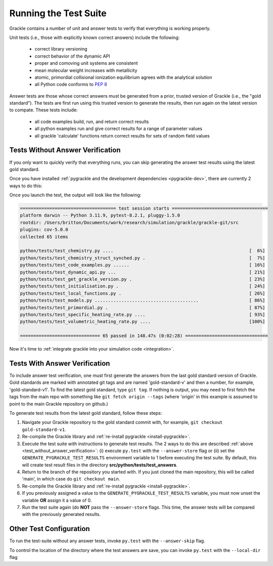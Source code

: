 .. _testing:

Running the Test Suite
----------------------

Grackle contains a number of unit and answer tests to verify that
everything is working properly.

Unit tests (i.e., those with explicitly known correct answers) include
the following:

 - correct library versioning

 - correct behavior of the dynamic API

 - proper and comoving unit systems are consistent

 - mean molecular weight increases with metallicity

 - atomic, primordial collisional ionization equilibrium agrees with
   the analytical solution

 - all Python code conforms to `PEP 8
   <https://www.python.org/dev/peps/pep-0008/>`__

Answer tests are those whose correct answers must be generated from a
prior, trusted version of Grackle (i.e., the "gold standard"). The
tests are first run using this trusted version to generate the
results, then run again on the latest version to compate. These tests
include:

 - all code examples build, run, and return correct results

 - all python examples run and give correct results for a range of
   parameter values

 - all grackle 'calculate' functions return correct results for sets
   of random field values

.. _test_without_answer_verification:

Tests Without Answer Verification
^^^^^^^^^^^^^^^^^^^^^^^^^^^^^^^^^

If you only want to quickly verify that everything runs, you can skip
generating the answer test results using the latest gold standard.

Once you have installed :ref:`pygrackle and the development dependencies <pygrackle-dev>`,
there are currently 2 ways to do this:

.. tabs::

   .. group-tab:: Command Line Flag

      Simply invoke ``py.test`` from the **src/python** directory with the ``--answer-store`` flag:

      .. code-block:: shell-session

         ~ $ cd grackle/src/python
         ~/grackle/src $ py.test --answer-store

      This will both invoke the test suite and tell it to simply generate new answers and not compare with previously existing ones.

   .. group-tab:: Environment Variable

      First set the ``GENERATE_PYGRACKLE_TEST_RESULTS`` environment variable to 1.

      .. code-block:: shell-session

          ~ $ export GENERATE_PYGRACKLE_TEST_RESULTS=1

      This will tell the test suite to simply generate new answers and not
      compare with previously existing ones.

      The tests can then be run from the **src** directory by typing ``make test``:

      .. code-block:: shell-session

         ~ $ cd grackle/src
         ~/grackle/src $ make test

      or from the **src/python** directory by typing ``py.test``:

      .. code-block:: shell-session

         ~ $ cd grackle/src/python
         ~/grackle/src $ py.test

      .. warning::

         The ability to use an environment variable may be removed.

Once you launch the test, the output will look like the following:

.. code-block:: shell-session

  ==================================== test session starts ====================================
  platform darwin -- Python 3.11.9, pytest-8.2.1, pluggy-1.5.0
  rootdir: /Users/britton/Documents/work/research/simulation/grackle/grackle-git/src
  plugins: cov-5.0.0
  collected 65 items

  python/tests/test_chemistry.py ....                                                   [  6%]
  python/tests/test_chemistry_struct_synched.py .                                       [  7%]
  python/tests/test_code_examples.py ......                                             [ 16%]
  python/tests/test_dynamic_api.py ...                                                  [ 21%]
  python/tests/test_get_grackle_version.py .                                            [ 23%]
  python/tests/test_initialisation.py .                                                 [ 24%]
  python/tests/test_local_functions.py .                                                [ 26%]
  python/tests/test_models.py .......................................                   [ 86%]
  python/tests/test_primordial.py .                                                     [ 87%]
  python/tests/test_specific_heating_rate.py ....                                       [ 93%]
  python/tests/test_volumetric_heating_rate.py ....                                     [100%]

  ============================== 65 passed in 148.47s (0:02:28) ===============================

Now it's time to :ref:`integrate grackle into your simulation code
<integration>`.

Tests With Answer Verification
^^^^^^^^^^^^^^^^^^^^^^^^^^^^^^

To include answer test verification, one must first generate the
answers from the last gold standard version of Grackle. Gold standards
are marked with annotated git tags and are named 'gold-standard-v' and
then a number, for example, 'gold-standard-v1'. To find the latest
gold standard, type ``git tag``. If nothing is output, you may need to
first fetch the tags from the main repo with something like ``git
fetch origin --tags`` (where 'origin' in this example is assumed to
point to the main Grackle repository on github.)

To generate test results from the latest gold standard, follow these
steps:

#. Navigate your Grackle repository to the gold standard commit with,
   for example, ``git checkout gold-standard-v1``.

#. Re-compile the Grackle library and :ref:`re-install pygrackle
   <install-pygrackle>`.

#. Execute the test suite with instructions to generate test results.
   The 2 ways to do this are described :ref:`above <test_without_answer_verification>`: (i) execute ``py.test`` with the ``--answer-store`` flag or (ii) set the ``GENERATE_PYGRACKLE_TEST_RESULTS`` environment variable to 1 before executing the test suite.
   By default, this will create test result files in the directory **src/python/tests/test_answers**.

#. Return to the branch of the repository you started with. If you just
   cloned the main repository, this will be called 'main', in which
   case do ``git checkout main``.

#. Re-compile the Grackle library and :ref:`re-install pygrackle
   <install-pygrackle>`.

#. If you previously assigned a value to the ``GENERATE_PYGRACKLE_TEST_RESULTS`` variable, you must now unset the variable **OR** assign it a value of 0.

#. Run the test suite again (do **NOT** pass the ``--answer-store`` flags.
   This time, the answer tests will be compared with the previously generated results.

Other Test Configuration
^^^^^^^^^^^^^^^^^^^^^^^^
To run the test-suite without any answer tests, invoke ``py.test`` with the ``--answer-skip`` flag.

To control the location of the directory where the test answers are save, you can invoke ``py.test`` with the ``--local-dir`` flag



